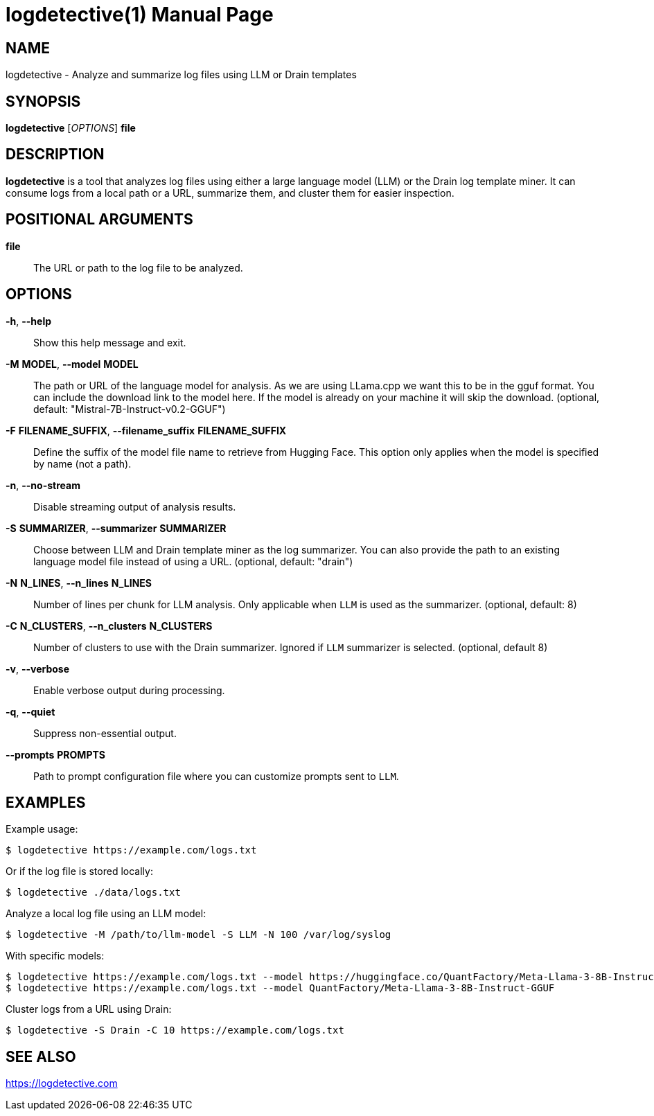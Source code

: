 = logdetective(1)
:doctype: manpage
:man source: logdetective 1.0
:man manual: User Commands

== NAME

logdetective - Analyze and summarize log files using LLM or Drain templates

== SYNOPSIS

*logdetective* [_OPTIONS_] *file*

== DESCRIPTION

*logdetective* is a tool that analyzes log files using either a large language
model (LLM) or the Drain log template miner. It can consume logs from a local
path or a URL, summarize them, and cluster them for easier inspection.

== POSITIONAL ARGUMENTS

*file*::
  The URL or path to the log file to be analyzed.

== OPTIONS

*-h*, *--help*::
  Show this help message and exit.

*-M* *MODEL*, *--model* *MODEL*::
  The path or URL of the language model for analysis. As we are using LLama.cpp we want this to be in the gguf format. You can include the download link to the model here. If the model is already on your machine it will skip the download. (optional, default: "Mistral-7B-Instruct-v0.2-GGUF")

*-F* *FILENAME_SUFFIX*, *--filename_suffix* *FILENAME_SUFFIX*::
  Define the suffix of the model file name to retrieve from Hugging Face. This option only applies when the model is specified by name (not a path).

*-n*, *--no-stream*::
  Disable streaming output of analysis results.

*-S* *SUMMARIZER*, *--summarizer* *SUMMARIZER*::
  Choose between LLM and Drain template miner as the log summarizer. You can also provide the path to an existing language model file instead of using a URL. (optional, default: "drain")

*-N* *N_LINES*, *--n_lines* *N_LINES*::
  Number of lines per chunk for LLM analysis. Only applicable when `LLM` is used as the summarizer. (optional, default: 8)

*-C* *N_CLUSTERS*, *--n_clusters* *N_CLUSTERS*::
  Number of clusters to use with the Drain summarizer. Ignored if `LLM` summarizer is selected. (optional, default 8)

*-v*, *--verbose*::
  Enable verbose output during processing.

*-q*, *--quiet*::
  Suppress non-essential output.

*--prompts* *PROMPTS*::
  Path to prompt configuration file where you can customize prompts sent to `LLM`.


== EXAMPLES

Example usage:

  $ logdetective https://example.com/logs.txt

Or if the log file is stored locally:

  $ logdetective ./data/logs.txt

Analyze a local log file using an LLM model:

  $ logdetective -M /path/to/llm-model -S LLM -N 100 /var/log/syslog

With specific models:

  $ logdetective https://example.com/logs.txt --model https://huggingface.co/QuantFactory/Meta-Llama-3-8B-Instruct-GGUF/resolve/main/Meta-Llama-3-8B-Instruct.Q5_K_S.gguf?download=true
  $ logdetective https://example.com/logs.txt --model QuantFactory/Meta-Llama-3-8B-Instruct-GGUF

Cluster logs from a URL using Drain:

  $ logdetective -S Drain -C 10 https://example.com/logs.txt

== SEE ALSO

https://logdetective.com

